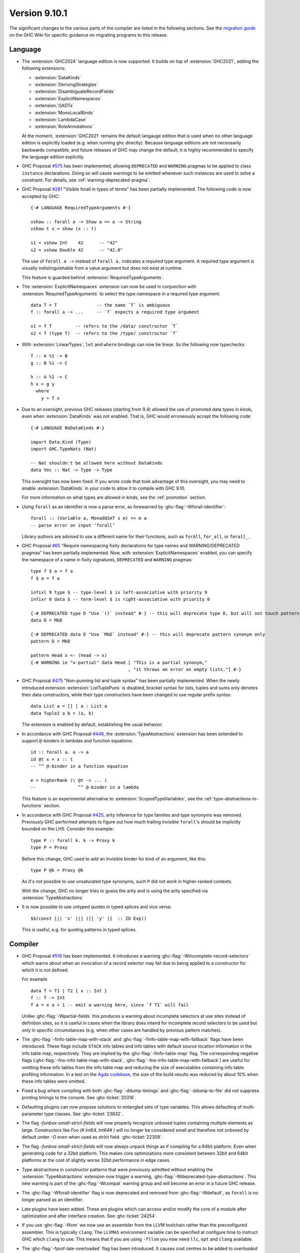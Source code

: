 .. _release-9-10-1:

Version 9.10.1
==============
The significant changes to the various parts of the compiler are listed in the
following sections. See the `migration guide
<https://gitlab.haskell.org/ghc/ghc/-/wikis/migration/9.10>`_ on the GHC Wiki
for specific guidance on migrating programs to this release.

Language
~~~~~~~~

- The :extension:`GHC2024` language edition is now supported. It builds on top of
  :extension:`GHC2021`, adding the following extensions:

  * :extension:`DataKinds`
  * :extension:`DerivingStrategies`
  * :extension:`DisambiguateRecordFields`
  * :extension:`ExplicitNamespaces`
  * :extension:`GADTs`
  * :extension:`MonoLocalBinds`
  * :extension:`LambdaCase`
  * :extension:`RoleAnnotations`

  At the moment, :extension:`GHC2021` remains the default langauge edition that
  is used when no other language edition is explicitly loaded (e.g. when running
  ``ghc`` directly). Because language editions are not necessarily backwards
  compatible, and future releases of GHC may change the default, it is highly
  recommended to specify the language edition explicitly.

- GHC Proposal `#575 <https://github.com/ghc-proposals/ghc-proposals/blob/master/proposals/0575-deprecated-instances.rst>`_
  has been implemented, allowing ``DEPRECATED`` and ``WARNING``
  pragmas to be applied to class ``instance`` declarations.
  Doing so will cause warnings to be emitted whenever such instances are used
  to solve a constraint.  For details, see :ref:`warning-deprecated-pragma`.

- GHC Proposal `#281 <https://github.com/ghc-proposals/ghc-proposals/blob/master/proposals/0281-visible-forall.rst>`_
  "Visible forall in types of terms" has been partially implemented.
  The following code is now accepted by GHC::

    {-# LANGUAGE RequiredTypeArguments #-}

    vshow :: forall a -> Show a => a -> String
    vshow t x = show (x :: t)

    s1 = vshow Int    42      -- "42"
    s2 = vshow Double 42      -- "42.0"

  The use of ``forall a ->`` instead of ``forall a.`` indicates a *required* type
  argument. A required type argument is visually indistinguishable from a value
  argument but does not exist at runtime.

  This feature is guarded behind :extension:`RequiredTypeArguments`.

- The :extension:`ExplicitNamespaces` extension can now be used in conjunction
  with :extension:`RequiredTypeArguments` to select the type namespace in a
  required type argument::

    data T = T               -- the name `T` is ambiguous
    f :: forall a -> ...     -- `f` expects a required type argument

    x1 = f T         -- refers to the /data/ constructor `T`
    x2 = f (type T)  -- refers to the /type/ constructor `T`

- With :extension:`LinearTypes`, ``let`` and ``where`` bindings can
  now be linear. So the following now typechecks::

    f :: A %1 -> B
    g :: B %1 -> C

    h :: A %1 -> C
    h x = g y
      where
        y = f x

- Due to an oversight, previous GHC releases (starting from 9.4) allowed the use
  of promoted data types in kinds, even when :extension:`DataKinds` was not
  enabled. That is, GHC would erroneously accept the following code: ::

    {-# LANGUAGE NoDataKinds #-}

    import Data.Kind (Type)
    import GHC.TypeNats (Nat)

    -- Nat shouldn't be allowed here without DataKinds
    data Vec :: Nat -> Type -> Type

  This oversight has now been fixed. If you wrote code that took advantage of
  this oversight, you may need to enable :extension:`DataKinds` in your code to
  allow it to compile with GHC 9.10.

  For more information on what types are allowed in kinds, see the
  :ref:`promotion` section.

- Using ``forall`` as an identifier is now a parse error, as forewarned
  by :ghc-flag:`-Wforall-identifier`::

    forall :: (Variable a, MonadQSAT s m) => m a
    -- parse error on input ‘forall’

  Library authors are advised to use a different name for their functions,
  such as ``forAll``, ``for_all``, or ``forall_``.

- GHC Proposal `#65 <https://github.com/ghc-proposals/ghc-proposals/blob/master/proposals/0065-type-infix.rst>`_
  "Require namespacing fixity declarations for type names and WARNING/DEPRECATED pragmas" has been partially implemented.
  Now, with :extension:`ExplicitNamespaces` enabled, you can specify the
  namespace of a name in fixity signatures, ``DEPRECATED`` and ``WARNING`` pragmas: ::

    type f $ a = f a
    f $ a = f a

    infixl 9 type $ -- type-level $ is left-associative with priority 9
    infixr 0 data $ -- term-level $ is right-associative with priority 0

    {-# DEPRECATED type D "Use `()` instead" #-} -- this will deprecate type D, but will not touch pattern synonym
    data D = MkD

    {-# DEPRECATED data D "Use `MkD` instead" #-} -- this will deprecate pattern synonym only
    pattern D = MkD

    pattern Head x <- (head -> x)
    {-# WARNING in "x-partial" data Head [ "This is a partial synonym,"
                                         , "it throws an error on empty lists."] #-}

- GHC Proposal `#475 <https://github.com/ghc-proposals/ghc-proposals/blob/master/proposals/0475-tuple-syntax.rst>`_
  "Non-punning list and tuple syntax" has been partially implemented.
  When the newly introduced extension :extension:`ListTuplePuns` is disabled,
  bracket syntax for lists, tuples and sums only denotes their data
  constructors, while their type constructors have been changed to use regular
  prefix syntax::

    data List a = [] | a : List a
    data Tuple2 a b = (a, b)

  The extension is enabled by default, establishing the usual behavior.

- In accordance with GHC Proposal `#448 <https://github.com/ghc-proposals/ghc-proposals/blob/master/proposals/0448-type-variable-scoping.rst>`_,
  the :extension:`TypeAbstractions` extension has been extended to support
  ``@``-binders in lambdas and function equations::

    id :: forall a. a -> a
    id @t x = x :: t
    -- ^^ @-binder in a function equation

    e = higherRank (\ @t -> ... )
    --                ^^ @-binder in a lambda

  This feature is an experimental alternative to :extension:`ScopedTypeVariables`,
  see the :ref:`type-abstractions-in-functions` section.

- In accordance with GHC Proposal `#425 <https://github.com/ghc-proposals/ghc-proposals/blob/master/proposals/0425-decl-invis-binders.rst>`_,
  arity inference for type families and type synonyms was removed. Previously
  GHC performed attempts to figure out how much trailing invisible ``forall``'s
  should be implicitly bounded on the LHS. Consider this example: ::

    type P :: forall k. k -> Proxy k
    type P = Proxy

  Before this change, GHC used to add an invisible binder for kind of an argument, like this: ::

    type P @k = Proxy @k

  As it's not possible to use unsaturated type synonyms, such ``P`` did not
  work in higher-ranked contexts.

  With the change, GHC no longer tries to guess the arity and is using the arity
  specified via :extension:`TypeAbstractions`

- It is now possible to use untyped quotes in typed splices and vice versa: ::

    $$(const [|| 'x' ||] ([| 'y' |]  :: IO Exp))

  This is  useful, e.g. for quoting patterns in typed splices.


Compiler
~~~~~~~~

- GHC Proposal `#516
  <https://github.com/ghc-proposals/ghc-proposals/blob/master/proposals/0516-incomplete-record-selectors.rst>`_
  has been implemented. It introduces a warning :ghc-flag:`-Wincomplete-record-selectors` which warns about when
  an invocation of a record selector may fail due to being applied to a constructor for which it is not defined.

  For example ::

    data T = T1 | T2 { x :: Int }
    f :: T -> Int
    f a = x a + 1 -- emit a warning here, since `f T1` will fail

  Unlike :ghc-flag:`-Wpartial-fields` this produces a warning about incomplete selectors at use sites instead of
  definition sites, so it is useful in cases when the library does intend for incomplete record selectors to be
  used but only in specific circumstances (e.g. when other cases are handled by previous pattern matches).

- The :ghc-flag:`-finfo-table-map-with-stack` and
  :ghc-flag:`-finfo-table-map-with-fallback` flags have been introduced. These
  flags include ``STACK`` info tables and info tables with default source
  location information in the info table map, respectively. They are implied by
  the :ghc-flag:`-finfo-table-map` flag. The corresponding negative flags
  (:ghc-flag:`-fno-info-table-map-with-stack`,
  :ghc-flag:`-fno-info-table-map-with-fallback`) are useful for omitting these
  info tables from the info table map and reducing the size of executables
  containing info table profiling information. In a test on the `Agda codebase
  <https://github.com/agda/agda>`_, the size of the build results was reduced by
  about 10% when these info tables were omitted.

- Fixed a bug where compiling with both :ghc-flag:`-ddump-timings` and :ghc-flag:`-ddump-to-file` did not
  suppress printing timings to the console. See :ghc-ticket:`20316`.

- Defaulting plugins can now propose solutions to entangled sets of type variables. This allows defaulting
  of multi-parameter type classes. See :ghc-ticket:`23832`.

- The flag `-funbox-small-strict-fields` will now properly recognize unboxed tuples
  containing multiple elements as large. Constructors like `Foo (# Int64, Int64# )`
  will no longer be considered small and therefore not unboxed by default under `-O`
  even when used as strict field. :ghc-ticket:`22309`.

- The flag `-funbox-small-strict-fields` will now always unpack things as if compiling
  for a 64bit platform. Even when generating code for a 32bit platform.
  This makes core optimizations more consistent between 32bit and 64bit platforms
  at the cost of slightly worse 32bit performance in edge cases.

- Type abstractions in constructor patterns that were previously admitted without enabling the :extension:`TypeAbstractions`
  extension now trigger a warning, :ghc-flag:`-Wdeprecated-type-abstractions`.
  This new warning is part of the :ghc-flag:`-Wcompat` warning group and will become an error in a future GHC release.

- The :ghc-flag:`-Wforall-identifier` flag is now deprecated and removed from :ghc-flag:`-Wdefault`,
  as ``forall`` is no longer parsed as an identifier.

- Late plugins have been added. These are plugins which can access and/or modify
  the core of a module after optimization and after interface creation. See :ghc-ticket:`24254`.

- If you use :ghc-flag:`-fllvm` we now use an assembler from the LLVM toolchain rather than
  the preconfigured assembler. This is typically ``clang``. The ``LLVMAS`` environment
  variable can be specified at configure time to instruct GHC which ``clang`` to use.
  This means that if you are using ``-fllvm`` you now need ``llc``, ``opt`` and ``clang``
  available.

- The :ghc-flag:`-fprof-late-overloaded` flag has been introduced. It causes
  cost centres to be added to *overloaded* top level bindings, unlike
  :ghc-flag:`-fprof-late` which adds cost centres to all top level bindings.

- The :ghc-flag:`-fprof-late-overloaded-calls` flag has been introduced. It
  causes cost centres to be inserted at call sites including instance dictionary
  arguments. This may be preferred over :ghc-flag:`-fprof-late-overloaded` since
  it may reveal whether imported functions are called overloaded.

JavaScript backend
~~~~~~~~~~~~~~~~~~

- The JavaScript backend now supports linking with C sources. It uses Emscripten
  to compile them to WebAssembly. The resulting JS file embeds and loads these
  WebAssembly files. Important note: JavaScript wrappers are required to call
  into C functions and pragmas have been added to indicate which C functions are
  exported (see the users guide).

WebAssembly backend
~~~~~~~~~~~~~~~~~~~

- The wasm backend now implements JavaScript FFI, allowing JavaScript
  to be called from Haskell and vice versa when targetting JavaScript
  environments like browsers and node.js. See :ref:`JavaScript FFI in
  the wasm backend <wasm-jsffi>` for details.

GHCi
~~~~

- GHCi now differentiates between adding, unadding, loading, unloading and reloading
  in its responses to using the respective commands. The output with `-fshow-loaded-modules`
  is not changed to keep backwards compatibility for tooling.

Runtime system
~~~~~~~~~~~~~~

- Internal fragmentation incurred by the non-moving GC's allocator has been reduced for small objects.
  In one real-world application, this has reduced resident set size by about 20% and modestly improved run-time.
  See :ghc-ticket:`23340`.
  :rts-flag:`--nonmoving-dense-allocator-count=⟨count⟩` has been added to fine-tune this behaviour.
- Add support for heap profiling with the non-moving GC.
  See :ghc-ticket:`22221`.

- Add a :rts-flag:`--no-automatic-time-samples` flag which stops time profiling samples being automatically started on
  startup. Time profiling can be controlled manually using functions in ``GHC.Profiling``.

- Add a :rts-flag:`-xr ⟨size⟩` which controls the size of virtual
  memory address space reserved by the two step allocator on a 64-bit
  platform. The default size is now 1T on aarch64 as well. See
  :ghc-ticket:`24498`.

``base`` library
~~~~~~~~~~~~~~~~

- Updated to `Unicode 15.1.0 <https://www.unicode.org/versions/Unicode15.1.0/>`_.

- The functions :base-ref:`GHC.Exts.dataToTag#` and
  :base-ref:`GHC.Base.getTag` have had their types changed to the
  following:

  ::

    dataToTag#, getTag
      :: forall {lev :: Levity} (a :: TYPE (BoxedRep lev))
      .  DataToTag a => a -> Int#

  In particular, they are now applicable only at some (not all)
  lifted types.  However, if ``t`` is an algebraic data type (i.e. ``t``
  matches a ``data`` or ``data instance`` declaration) with all of its
  constructors in scope and the levity of ``t`` is statically known,
  then the constraint ``DataToTag t`` can always be solved.

- Exceptions can now carry arbitrary user-defined annotations via the new
  :base-ref:`GHC.Exception.Type.ExceptionContext` implicit parameter of
  ``SomeException``. These annotations are intended to be used to carry
  context describing the provenance of an exception.

- GHC now collects backtraces for synchronous exceptions. These are carried by
  the exception via the ``ExceptionContext`` mechanism described above.
  GHC supports several mechanisms by which backtraces can be collected which
  can be individually enabled and disabled via
  :base-ref:`GHC.Exception.Backtrace.setEnabledBacktraceMechanisms`.

- Deprecation of ``GHC.Pack`` has reached Phase 2. A warning is now thrown when importing the module.
  See `ghc/ghc#21461 <https://gitlab.haskell.org/ghc/ghc/-/issues/21461>`_.

- `CLC proposal #258 <https://github.com/haskell/core-libraries-committee/issues/258>`_:
  ``Data.List.NonEmpty.unzip`` raises a specific warning about its future monomorphisation.
  Do consider switching to ``Data.Functor.unzip`` if you need to keep it polymorphic.


``ghc-prim`` library
~~~~~~~~~~~~~~~~~~~~

- ``dataToTag#`` has been moved from ``GHC.Prim``.  It remains
  exported by ``GHC.Exts``, but with a different type, as described in
  the notes for ``base`` above.

- New primops for unaligned ``Addr#`` access.
  These primops will be emulated on platforms that don't support unaligned access.
  These primops take the form

  .. code-block:: haskell

     indexWord8OffAddrAs<ty> :: Addr# -> Int# -> <ty>#
     readWord8OffAddrAs<ty> :: Addr# -> Int# -> State# s -> (# State# s, <ty># #)
     writeWord8OffAddrAs<ty> :: Addr# -> Int# -> <ty># -> State# s -> State# s

  where ``<ty>`` is one of:

  - ``Word``
  - ``Word{16,32,64}``
  - ``Int``
  - ``Int{16,32,64,}``
  - ``Char``
  - ``WideChar``
  - ``Addr``
  - ``Float``
  - ``Double``
  - ``StablePtr``

``ghc`` library
~~~~~~~~~~~~~~~

``ghc-heap`` library
~~~~~~~~~~~~~~~~~~~~

``ghc-experimental`` library
~~~~~~~~~~~~~~~~~~~~~~~~~~~~

- ``ghc-experimental`` is a new library for functions and data types with
  weaker stability guarantees. Introduced per the HF Technical Proposal `#51
  <https://github.com/haskellfoundation/tech-proposals/blob/main/proposals/accepted/051-ghc-base-libraries.rst>`_.

``template-haskell`` library
~~~~~~~~~~~~~~~~~~~~~~~~~~~~

- Extend ``Pat`` with ``TypeP`` and ``Exp`` with ``TypeE``,
  introduce functions ``typeP`` and ``typeE`` (Template Haskell support for GHC Proposal `#281
  <https://github.com/ghc-proposals/ghc-proposals/blob/master/proposals/0281-visible-forall.rst>`_).

Included libraries
~~~~~~~~~~~~~~~~~~

The package database provided with this distribution also contains a number of
packages other than GHC itself. See the changelogs provided with these packages
for further change information.

.. ghc-package-list::

    libraries/array/array.cabal:             Dependency of ``ghc`` library
    libraries/base/base.cabal:               Core library
    libraries/binary/binary.cabal:           Dependency of ``ghc`` library
    libraries/bytestring/bytestring.cabal:   Dependency of ``ghc`` library
    libraries/Cabal/Cabal/Cabal.cabal:       Dependency of ``ghc-pkg`` utility
    libraries/Cabal/Cabal-syntax/Cabal-syntax.cabal:  Dependency of ``ghc-pkg`` utility
    libraries/containers/containers/containers.cabal: Dependency of ``ghc`` library
    libraries/deepseq/deepseq.cabal:         Dependency of ``ghc`` library
    libraries/directory/directory.cabal:     Dependency of ``ghc`` library
    libraries/exceptions/exceptions.cabal:   Dependency of ``ghc`` and ``haskeline`` library
    libraries/filepath/filepath.cabal:       Dependency of ``ghc`` library
    compiler/ghc.cabal:                      The compiler itself
    libraries/ghci/ghci.cabal:               The REPL interface
    libraries/ghc-boot/ghc-boot.cabal:       Internal compiler library
    libraries/ghc-boot-th/ghc-boot-th.cabal: Internal compiler library
    libraries/ghc-compact/ghc-compact.cabal: Core library
    libraries/ghc-heap/ghc-heap.cabal:       GHC heap-walking library
    libraries/ghc-prim/ghc-prim.cabal:       Core library
    libraries/haskeline/haskeline.cabal:     Dependency of ``ghci`` executable
    libraries/hpc/hpc.cabal:                 Dependency of ``hpc`` executable
    libraries/integer-gmp/integer-gmp.cabal: Core library
    libraries/mtl/mtl.cabal:                 Dependency of ``Cabal`` library
    libraries/parsec/parsec.cabal:           Dependency of ``Cabal`` library
    libraries/pretty/pretty.cabal:           Dependency of ``ghc`` library
    libraries/process/process.cabal:         Dependency of ``ghc`` library
    libraries/stm/stm.cabal:                 Dependency of ``haskeline`` library
    libraries/template-haskell/template-haskell.cabal: Core library
    libraries/terminfo/terminfo.cabal:       Dependency of ``haskeline`` library
    libraries/text/text.cabal:               Dependency of ``Cabal`` library
    libraries/time/time.cabal:               Dependency of ``ghc`` library
    libraries/transformers/transformers.cabal: Dependency of ``ghc`` library
    libraries/unix/unix.cabal:               Dependency of ``ghc`` library
    libraries/Win32/Win32.cabal:             Dependency of ``ghc`` library
    libraries/xhtml/xhtml.cabal:             Dependency of ``haddock`` executable
